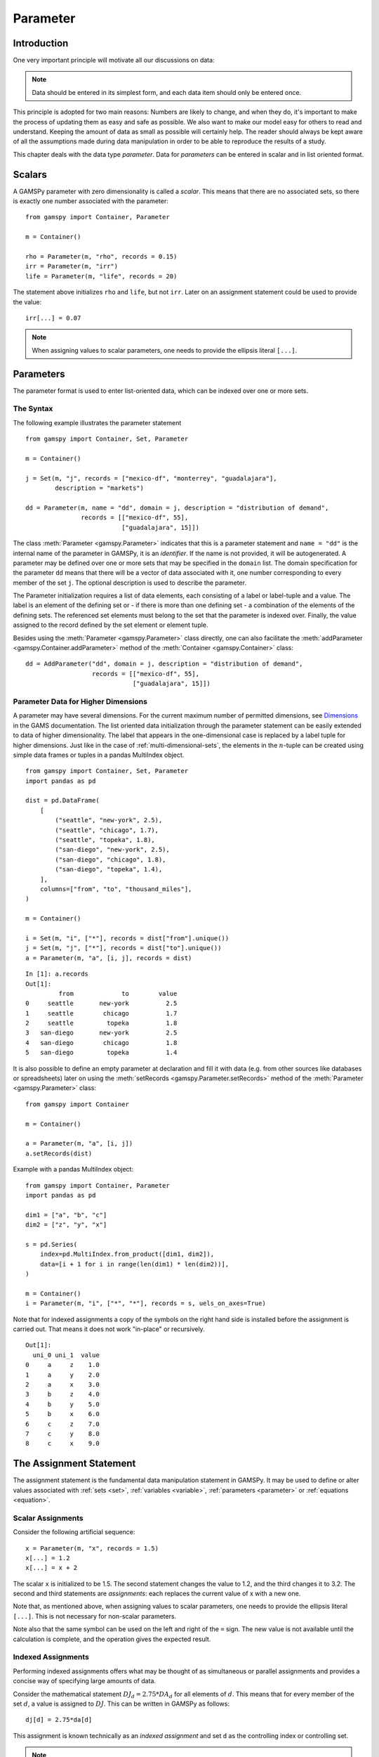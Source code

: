 .. _parameter:

.. meta::
   :description: Documentation of GAMSPy Parameter (gamspy.Parameter)
   :keywords: Parameter, GAMSPy, gamspy, GAMS, gams, mathematical modeling, sparsity, performance

*********
Parameter
*********

Introduction
=============

One very important principle will motivate all our discussions on data:

.. note::
    Data should be entered in its simplest form, and each data item should only be 
    entered once.

This principle is adopted for two main reasons: Numbers are likely to change, and when 
they do, it's important to make the process of updating them as easy and safe as 
possible. We also want to make our model easy for others to read and understand. 
Keeping the amount of data as small as possible will certainly help. The reader should 
always be kept aware of all the assumptions made during data manipulation in order to be 
able to reproduce the results of a study.

This chapter deals with the data type *parameter*. Data for *parameters* can be entered 
in scalar and in list oriented format. 


Scalars
=========

A GAMSPy parameter with zero dimensionality is called a *scalar*. This means that there are 
no associated sets, so there is exactly one number associated with the parameter: ::

    from gamspy import Container, Parameter

    m = Container()

    rho = Parameter(m, "rho", records = 0.15)
    irr = Parameter(m, "irr")
    life = Parameter(m, "life", records = 20)

The statement above initializes ``rho`` and ``life``, but not ``irr``. Later on an 
assignment statement could be used to provide the value: ::

    irr[...] = 0.07

.. note::
    When assigning values to scalar parameters, one needs to provide the ellipsis 
    literal ``[...]``. 


Parameters
==========

The parameter format is used to enter list-oriented data, which can be indexed over 
one or more sets.

The Syntax
----------

The following example illustrates the parameter statement ::

    from gamspy import Container, Set, Parameter

    m = Container()

    j = Set(m, "j", records = ["mexico-df", "monterrey", "guadalajara"], 
            description = "markets")
    
    dd = Parameter(m, name = "dd", domain = j, description = "distribution of demand",
                   records = [["mexico-df", 55], 
                              ["guadalajara", 15]])

The class :meth:`Parameter <gamspy.Parameter>` indicates that this is a parameter statement and 
``name = "dd"`` is the internal name of the parameter in GAMSPy, it is an *identifier*.
If the name is not provided, it will be autogenerated. A parameter may be defined over 
one or more sets that may be specified in the ``domain`` list. The domain specification 
for the parameter ``dd`` means that there will be a vector of data associated with it, 
one number corresponding to every member of the set ``j``. The optional description is 
used to describe the parameter.

The Parameter initialization requires a list of data elements, each consisting of a 
label or label-tuple and a value. The label is an element of the defining set or - if 
there is more than one defining set - a combination of the elements of the defining 
sets. The referenced set elements must belong to the set that the parameter is indexed 
over. Finally, the value assigned to the record defined by the set element or element 
tuple. 

Besides using the :meth:`Parameter <gamspy.Parameter>` class directly, one can also facilitate the 
:meth:`addParameter <gamspy.Container.addParameter>` method of the :meth:`Container <gamspy.Container>` class: ::

    dd = AddParameter("dd", domain = j, description = "distribution of demand",
                      records = [["mexico-df", 55], 
                                 ["guadalajara", 15]])


Parameter Data for Higher Dimensions
------------------------------------

A parameter may have several dimensions. For the current maximum number of permitted 
dimensions, see 
`Dimensions <https://www.gams.com/latest/docs/UG_GAMSPrograms.html#UG_GAMSPrograms_Dimensions/>`_ 
in the GAMS documentation. The list oriented data initialization through the parameter 
statement can be easily extended to data of higher dimensionality. The label that 
appears in the one-dimensional case is replaced by a label tuple for higher dimensions. 
Just like in the case of :ref:`multi-dimensional-sets`, the elements in the :math:`n`-tuple 
can be created using simple data frames or tuples in a pandas MultiIndex object. ::

    from gamspy import Container, Set, Parameter
    import pandas as pd

    dist = pd.DataFrame(
        [
            ("seattle", "new-york", 2.5),
            ("seattle", "chicago", 1.7),
            ("seattle", "topeka", 1.8),
            ("san-diego", "new-york", 2.5),
            ("san-diego", "chicago", 1.8),
            ("san-diego", "topeka", 1.4),
        ],
        columns=["from", "to", "thousand_miles"],
    )
     
    m = Container()
    
    i = Set(m, "i", ["*"], records = dist["from"].unique())
    j = Set(m, "j", ["*"], records = dist["to"].unique())
    a = Parameter(m, "a", [i, j], records = dist)

::

    In [1]: a.records
    Out[1]:
    	     from	      to	value
    0	  seattle	new-york	  2.5
    1	  seattle	 chicago	  1.7
    2	  seattle	  topeka	  1.8
    3	san-diego	new-york	  2.5
    4	san-diego	 chicago	  1.8
    5	san-diego	  topeka	  1.4


It is also possible to define an empty parameter at declaration and fill it with data 
(e.g. from other sources like databases or spreadsheets) later on using the 
:meth:`setRecords <gamspy.Parameter.setRecords>` method of the :meth:`Parameter <gamspy.Parameter>` class: ::

    from gamspy import Container

    m = Container()

    a = Parameter(m, "a", [i, j])
    a.setRecords(dist)

Example with a pandas MultiIndex object: ::

    from gamspy import Container, Parameter
    import pandas as pd

    dim1 = ["a", "b", "c"]
    dim2 = ["z", "y", "x"]
     
    s = pd.Series(
        index=pd.MultiIndex.from_product([dim1, dim2]),
        data=[i + 1 for i in range(len(dim1) * len(dim2))],
    )
     
    m = Container()
    i = Parameter(m, "i", ["*", "*"], records = s, uels_on_axes=True)
     
Note that for indexed assignments a copy of the symbols on the right hand side is 
installed before the assignment is carried out. That means it does not work 
"in-place" or recursively. ::
    
    Out[1]:
      uni_0 uni_1  value
    0     a     z    1.0
    1     a     y    2.0
    2     a     x    3.0
    3     b     z    4.0
    4     b     y    5.0
    5     b     x    6.0
    6     c     z    7.0
    7     c     y    8.0
    8     c     x    9.0


The Assignment Statement
========================

The assignment statement is the fundamental data manipulation statement in GAMSPy. 
It may be used to define or alter values associated with :ref:`sets <set>`, 
:ref:`variables <variable>`, :ref:`parameters <parameter>` or :ref:`equations <equation>`.

Scalar Assignments
------------------

Consider the following artificial sequence: ::

    x = Parameter(m, "x", records = 1.5)
    x[...] = 1.2
    x[...] = x + 2

The scalar ``x`` is initialized to be 1.5. The second statement changes the value to 
1.2, and the third changes it to 3.2. The second and third statements are *assignments*: 
each replaces the current value of x with a new one.

Note that, as mentioned above, when assigning values to scalar parameters, one 
needs to provide the ellipsis literal ``[...]``. This is not necessary for 
non-scalar parameters. 

Note also that the same symbol can be used on the left and right of the ``=`` sign. The new 
value is not available until the calculation is complete, and the operation gives the 
expected result.



Indexed Assignments
-------------------

Performing indexed assignments offers what may be thought of as simultaneous or 
parallel assignments and provides a concise way of specifying large amounts of data.

Consider the mathematical statement :math:`DJ_d = 2.75 * DA_d` for all elements of 
:math:`d`. This means that for every member of the set :math:`d`, a value is assigned 
to :math:`DJ`. This can be written in GAMSPy as follows: ::

    dj[d] = 2.75*da[d]

This assignment is known technically as an *indexed assignment* and set ``d`` as the
controlling index or controlling set. 

.. note::
    The index set(s) on the left hand side of an indexed assignment are referred to 
    synonymously as the *controlling indices*, *controlling sets*, or 
    *controlling domain* of the assignment.

The extension to two or more controlling indices should be obvious. There will be an 
assignment made for each label combination that can be constructed using the indices 
inside the parentheses. Consider the following example of an assignment to all 100 
data elements of the parameter ``a``. ::

    from gamspy import Container, Set, Parameter

    m = Container()

    row = Set(m, "row", records = [("r-" + str(i), i) for i in range(1,11)])
    col = Set(m, "col", records = [("c-" + str(i), i) for i in range(1,11)])
    sro = Set(m, "sro", records = row.records[-4:])
    
    r = Parameter(m, "r", domain = row, 
                  records = [[record, 4] 
                             if record in row.records["uni"][:7].values 
                             else [record, 5] 
                             for record in row.records["uni"]])
    c = Parameter(m, "c", domain = col, 
                  records = [[record, 3] 
                             if record in col.records["uni"][:5].values 
                             else [record, 2] 
                             for record in col.records["uni"]])
    
    a = Parameter(m, "a", domain = [row, col])
    a[row,col]  =  13.2 + r[row]*c[col]

The calculation in the last statement is carried out for each of the 100 unique 
two-label combinations that can be formed from the elements of ``row`` and ``col``. 
An explicit formulation of the first of these assignments follows: ::

    a["r-1","c-1"] = 100 + r["r-1"]*c["c-1"]

::

    In [1]: a.records.pivot(index="row",columns="col", values="value")
    Out[1]:
    col	    c-1	    c-2	    c-3	    c-4   	c-5 	c-6 	c-7 	c-8 	c-9 	c-10
    row										
    r-1	    112.0	25.2	25.2	25.2	25.2	21.2	21.2	21.2	21.2	21.2
    r-2	    25.2	25.2	25.2	25.2	25.2	21.2	21.2	21.2	21.2	21.2
    r-3	    25.2	25.2	25.2	25.2	25.2	21.2	21.2	21.2	21.2	21.2
    r-4	    25.2	25.2	25.2	25.2	25.2	21.2	21.2	21.2	21.2	21.2
    r-5	    25.2	25.2	25.2	25.2	25.2	21.2	21.2	21.2	21.2	21.2
    r-6	    25.2	25.2	25.2	25.2	25.2	21.2	21.2	21.2	21.2	21.2
    r-7	    25.2	25.2	25.2	25.2	25.2	21.2	21.2	21.2	21.2	21.2
    r-8	    28.2	28.2	28.2	28.2	28.2	23.2	23.2	23.2	23.2	23.2
    r-9	    28.2	28.2	28.2	28.2	28.2	23.2	23.2	23.2	23.2	23.2
    r-10    28.2	28.2	28.2	28.2	28.2	23.2	23.2	23.2	23.2	23.2


Note that for indexed assignments a copy of the symbols on the right hand side 
is installed before the assignment is carried out. That means it does not work 
"in-place" or recursively. Consider the following example where we compute the 
first ten Fibonacci numbers and store them in parameter ``f`` using a loop. The 
example also illustrates how such a recursive calculation does not work with a 
parallel assignment statement for parameter ``g``. ::
    
    from gamspy import Container, Set, Parameter, Ord

    m = Container()
    i = Set(m, "i", records = [("i" + str(i), i) for i in range(1,11)])
    
    f = Parameter(m, "f", domain = i, records = [["i1",1]])
    g = Parameter(m, "g", domain = i, records = [["i1",1]])
    
    
    for idx, elem in enumerate(i):
        if idx >= 2:
            f[elem["uni"]] = (f[i.records.iloc[idx - 1]["uni"]] + 
                              f[i.records.iloc[idx - 2]["uni"]])

    g[i].where[Ord(i)>=2] = g[i.records.iloc[idx - 2]["uni"]] + g[i.records.iloc[idx - 1]["uni"]]


Resulting in the following output ::

    In [1]: f.records
    Out[1]:
    	  i	value
    0	 i1	  1.0
    1	 i3	  1.0
    2	 i4	  1.0
    3	 i5	  2.0
    4	 i6	  3.0
    5	 i7	  5.0
    6	 i8	  8.0
    7	 i9	 13.0
    8	i10	 21.0

    In [2]: g.records
    Out[2]:
    	 i	value
    0	i1	  1.0




Restricting the Domain in Assignments
^^^^^^^^^^^^^^^^^^^^^^^^^^^^^^^^^^^^^

Sometimes it is necessary to make assignments over selected elements of a set instead 
of over the entire domain. There are several ways to accomplish this: using 
explicit labels, subsets, conditionals and tuples. 
Before we look at each method in more detail, below is an introductory example: ::

    from gamspy import Container, Set, Parameter
    
    m = Container()
    
    # Set with element range from "i1" to "i100"
    i = Set(m, "i", records = [("i" + str(i), i) for i in range(1,101)]) 
    
    k = Parameter(m, "k", domain = i)

    # Assign all values of k[i] to 4
    k[i] = 4
    
    # Assign to specific set elements of k[i]
    k["i77"] = 15

    # Assign to a part of a Set
    j = Set(m, "j", domain = i, records = i.records[0:8])
    k[j] = 10

The parameter ``k`` is declared over the set ``i`` but not assigned any values 
at first. In the first assignment statement ``k[i] = 4``
all elements of the set ``i`` are assigned the value 4. ``k["i77"]`` refers to 
a specific set elements and is assigned the value 15. The third assignment assignes 
the value 10 to the first 8 elements of the set ``i`` by using a subset ``j``. Read 
more about Set and Set Element Referencing here: 
:ref:`set-and-set-element-referencing`.


Explicit Labels
^^^^^^^^^^^^^^^

The strongest restriction of the domain is assigning a value to just one element. 
Labels may be used explicitly in the context of assignments to accomplish this. 
The following example illustrates: ::

    a["r-7","c-4"] = -2.36

This statement assigns a constant value to just one element of the parameter ``a``. 
All other elements of ``a`` remain unchanged. Labels must be quoted when used in 
this way.

Subsets
^^^^^^^

In general, wherever a set name may occur in an indexed assignment, a subset 
may be used instead.

Consider the following example: ::

    a[sro,"col-10"] = 2.44 -33*r[sro]

Since the set ``sro`` was declared as a subset of the set ``row``, we can use 
``sro`` as a controlling index in the assignment above to make the assignment 
only for the elements of ``sro``.

.. _restricting-the-domain-conditionals:

Conditionals
^^^^^^^^^^^^

::

    a[row,col].where[a[row,col] >= 100] = float("inf")

This assignment has the following effect: all elements of the parameter ``a`` 
whose value was at least 100 are assigned the value ``float("inf")``, while all other elements 
of ``a`` remain unchanged.

.. _restricting-the-domain-tuples:

Tuples
^^^^^^

Tuples or multi-dimensional sets are introduced in section 
:ref:`multi-dimensional-sets`. In this simple example we show how they may be used 
to restrict the domain. The example builds on a previous example in this section. 
We repeat the whole code here for clarity. ::

    from gamspy import Container, Set, Parameter
    import pandas as pd

    m = Container()
    row = Set(m, "row", records = [("r-" + str(i), i) for i in range(1,11)])
    col = Set(m, "col", records = [("c-" + str(i), i) for i in range(1,11)])
    sro = Set(m, "sro", records = row.records[-4:])
    
    r = Parameter(m, "r", domain = row, 
                  records = [[record, 4] 
                             if record in row.records["uni"][:7].values 
                             else [record, 5] 
                             for record in row.records["uni"]])
    
    c = Parameter(m, "c", domain = col, 
                  records = [[record, 3] 
                             if record in col.records["uni"][:5].values 
                             else [record, 2] 
                             for record in col.records["uni"]])
    
        
    s = pd.Series(
       index=pd.MultiIndex.from_tuples([("r-1", "c-1"),
                                      ("r-1", "c-10"),
                                      ("r-10", "c-1"),
                                      ("r-10", "c-10")])
    )
    
    tuples = Set(m, name = "tuples", domain = [row, col], 
                uels_on_axes=True, records = s)

    a = Parameter(m, "a", domain = [row, col])
    a[row,col]  =  13.2 + r[row]*c[col]
    a[tuples[row,col]] = 7 + r[row]*c[col]
    a[tuples] = 0.25 * a[tuples] 

Note that we have introduced the new set ``tuples``. It is two-dimensional and contains 
just four elements. As before, the parameter ``a`` is first assigned values for all its 
100 elements. We then change some of these values using the set ``tuples`` as domain. 
The values of the elements of the parameter ``a`` that are not elements of the set ``tuples`` 
remain unchanged.

Issues with Controlling Indices
^^^^^^^^^^^^^^^^^^^^^^^^^^^^^^^

.. warning::
    The number of controlling indices on the left of the = sign should be at least as 
    large as the number of indices on the right. There should be no index on the right-hand 
    side of the assignment that is not present on the left unless it is operated on by an 
    indexed operator. For more on indexed operators, see section :ref:`indexed-operations`.

Consider the following statement: ::

    a[row,"col-2"] = 22 - c[col]

GAMSPy will flag this statement as an error since ``col`` is an index on the right-hand side 
of the equation but not on the left. 

Note that there would be no error here if ``col`` were a singleton set. Since there is only 
one element in a singleton set, the intent and behavior is well-defined even when col is not 
under control.

.. warning::
    Each set is counted only once to determine the number of controlling indices. If the 
    intent is for a set to appear independently more than once within the controlling domain, 
    the second and subsequent occurrences of the set should be aliases of the original set, 
    so that the number of controlling indices is equal to the number of indices. For details 
    on aliases, see section :ref:`alias`.

Consider the following statement as an illustration: ::

    b[row,row] = 7.7 - r[row]

This statement has only one controlling index, namely ``row``. One element (on the diagonal 
of ``b``) is assigned for each element of ``row``, for a total of 10 assigned values. None 
of the off-diagonal elements of ``b`` will be changed!

If the intent is to assign values to each element of ``b``, this can be done by introducing 
an alias ``rowp`` for ``row`` and using this alias in the second index position. There will 
then be two controlling indices and GAMSPy will make assignments over all 100 values of the 
full Cartesian product. The following example illustrates this method: ::

    rowp = Alias(m, name = "rowp", alias_with = row)
    b[row,rowp] = 7.7 - [r[row] + r[rowp]]/2


.. _indexed-operations:

Indexed Operations
^^^^^^^^^^^^^^^^^^

GAMSPy provides the following four indexed operations: :meth:`Sum <gamspy.Sum>`, 
:meth:`Product <gamspy.Product>`, :meth:`Smax <gamspy.Smax>`, :meth:`Smin <gamspy.Smin>`. These operations are 
performed over one or more controlling indices. Consider the following simple example: ::

    from gamspy import Container, Set, Parameter, Sum

    m = Container()

    i = Set(m, "i", records = ["cartagena", "callao", "moron"], description = "plants")
    p = Set(m, "p", records = ["nitr-acid", "sulf-acid", "amm-sulf"], description = "product")
    
    capacity = Parameter(m, "capacity", domain = [i, p], description = "capacity in tons per day", 
                         records = [["cartagena","nitr-acid",10], ["cartagena","sulf-acid",20], ["cartagena","amm-sulf",30],
                                    ["callao","nitr-acid",20], ["callao","sulf-acid",30], ["callao","amm-sulf",40], 
                                    ["moron","nitr-acid",30], ["moron","sulf-acid",40], ["moron","amm-sulf",50]])
    
    totcap = Parameter(m, "totcap", domain = p, description = "total capacity by process")
    
    totcap[p] = Sum(i, capacity[i,p]);

The index over which the summation is done, ``i``, is separated from the word ``Sum`` 
by a left bracket and from the data term capacity[i,m] by a comma. The set ``i`` is called 
the *controlling index* for this operation. The scope of the control is the pair of 
brackets ``[]`` that start immediately after the Sum. Note that using normal mathematical 
representation the last line could be written as: :math:`totC_p = \sum_{i}C_{ip}`.

It is also possible to sum simultaneously over the domain of two or more sets as in the 
first assignment that follows. The second assignment demonstrates the use of a less trivial 
expression than an identifier within the indexed operation. ::

    count[...] = Sum((i,j), a[i,j])
    emp[...] = Sum(t, l[t]*p[t])

The equivalent mathematical forms are:

:math:`count = \sum_{i}\sum_{j}A_{ij}` and :math:`emp = \sum_{t}L_tP_t`

Note that the following alternative notation may be used for the first assignment above: ::

    count[...] = Sum(i, Sum(j, a[i,j]))

.. note::
    In the context of sets the :meth:`Sum <gamspy.Sum>` operator may be used to compute the 
    number of elements in a set. 

The :meth:`Smin <gamspy.Smin>` and :meth:`Smax <gamspy.Smax>` operations are used to find the largest 
and smallest values over the domain of the index set or sets. The index for the ``Smin`` 
and ``Smax`` operators is specified in the same manner as in the index for the 
:meth:`Sum <gamspy.Sum>` operator. In the following example we want to find the largest 
capacity: ::

    from gamspy import Smax

    max_cap[...] = Smax((i,m),capacity[i,m])


.. note::
    - In the context of assignment statements, the attributes of variables and equations 
      (e.g. :meth:`gamspy.Variable.up`) may be used in indexed operations just as scalars 
      and parameters are used. For more on variable and equations attributes, see sections 
      :ref:`variable-attributes` and :ref:`equation-attributes` respectively.
    - In the context of equation definitions, scalars, parameters and variables may appear 
      freely in indexed operations. For more on equation definitions, see section :ref:`Defining Equations <equation_definition>`.